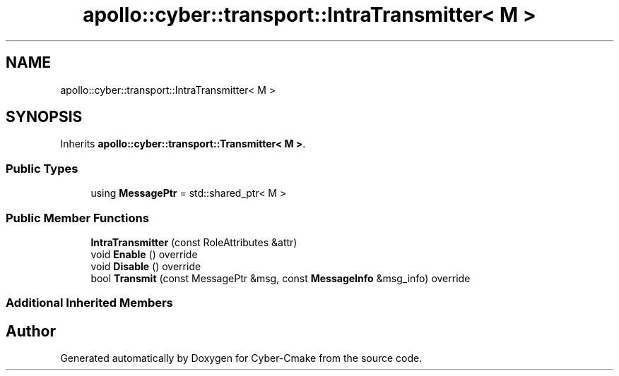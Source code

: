 .TH "apollo::cyber::transport::IntraTransmitter< M >" 3 "Thu Aug 31 2023" "Cyber-Cmake" \" -*- nroff -*-
.ad l
.nh
.SH NAME
apollo::cyber::transport::IntraTransmitter< M >
.SH SYNOPSIS
.br
.PP
.PP
Inherits \fBapollo::cyber::transport::Transmitter< M >\fP\&.
.SS "Public Types"

.in +1c
.ti -1c
.RI "using \fBMessagePtr\fP = std::shared_ptr< M >"
.br
.in -1c
.SS "Public Member Functions"

.in +1c
.ti -1c
.RI "\fBIntraTransmitter\fP (const RoleAttributes &attr)"
.br
.ti -1c
.RI "void \fBEnable\fP () override"
.br
.ti -1c
.RI "void \fBDisable\fP () override"
.br
.ti -1c
.RI "bool \fBTransmit\fP (const MessagePtr &msg, const \fBMessageInfo\fP &msg_info) override"
.br
.in -1c
.SS "Additional Inherited Members"


.SH "Author"
.PP 
Generated automatically by Doxygen for Cyber-Cmake from the source code\&.
